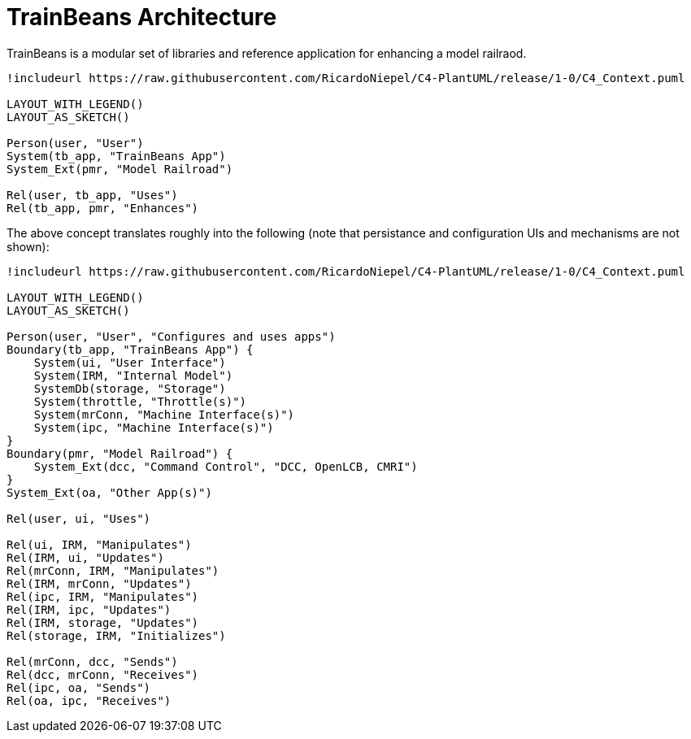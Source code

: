 # TrainBeans Architecture

TrainBeans is a modular set of libraries and reference application for enhancing a model railraod.

[plantuml, intent]
....
!includeurl https://raw.githubusercontent.com/RicardoNiepel/C4-PlantUML/release/1-0/C4_Context.puml

LAYOUT_WITH_LEGEND()
LAYOUT_AS_SKETCH()

Person(user, "User")
System(tb_app, "TrainBeans App")
System_Ext(pmr, "Model Railroad")

Rel(user, tb_app, "Uses")
Rel(tb_app, pmr, "Enhances")
....

The above concept translates roughly into the following (note that persistance and configuration UIs and mechanisms are not shown):

[plantuml, high-level]
....
!includeurl https://raw.githubusercontent.com/RicardoNiepel/C4-PlantUML/release/1-0/C4_Context.puml

LAYOUT_WITH_LEGEND()
LAYOUT_AS_SKETCH()

Person(user, "User", "Configures and uses apps")
Boundary(tb_app, "TrainBeans App") {
    System(ui, "User Interface")
    System(IRM, "Internal Model")
    SystemDb(storage, "Storage")
    System(throttle, "Throttle(s)")
    System(mrConn, "Machine Interface(s)")
    System(ipc, "Machine Interface(s)")
}
Boundary(pmr, "Model Railroad") {
    System_Ext(dcc, "Command Control", "DCC, OpenLCB, CMRI")
}
System_Ext(oa, "Other App(s)")

Rel(user, ui, "Uses")

Rel(ui, IRM, "Manipulates")
Rel(IRM, ui, "Updates")
Rel(mrConn, IRM, "Manipulates")
Rel(IRM, mrConn, "Updates")
Rel(ipc, IRM, "Manipulates")
Rel(IRM, ipc, "Updates")
Rel(IRM, storage, "Updates")
Rel(storage, IRM, "Initializes")

Rel(mrConn, dcc, "Sends")
Rel(dcc, mrConn, "Receives")
Rel(ipc, oa, "Sends")
Rel(oa, ipc, "Receives")
....


